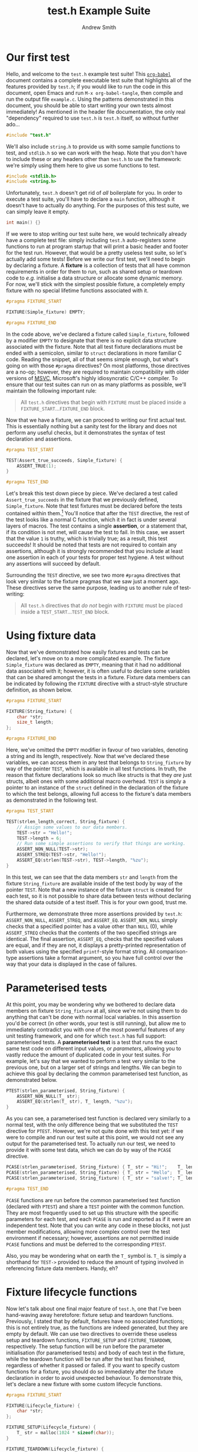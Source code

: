 #+TITLE: test.h Example Suite
#+AUTHOR: Andrew Smith
#+PROPERTY: header-args :tangle "example.c"

* Our first test
Hello, and welcome to the ~test.h~ example test suite!
This [[https://orgmode.org/worg/org-contrib/babel/intro.html][~org-babel~]] document contains a complete executable test suite that highlights all of the features provided by ~test.h~; if you would like to run the code in this document, open Emacs and run ~M-x org-babel-tangle~, then compile and run the output file ~example.c~.
Using the patterns demonstrated in this document, you should be able to start writing your own tests almost immediately!
As mentioned in the header file documentation, the only real "dependency" required to use ~test.h~ is ~test.h~ itself, so without further ado...

#+begin_src c
#include "test.h"
#+end_src

We'll also include ~string.h~ to provide us with some sample functions to test, and ~stdlib.h~ so we can work with the heap.
Note that you don't have to include these or any headers other than ~test.h~ to use the framework: we're simply using them here to give us some functions to test.
#+begin_src c
#include <stdlib.h>
#include <string.h>
#+end_src

Unfortunately, ~test.h~ doesn't get rid of /all/ boilerplate for you.
In order to execute a test suite, you'll have to declare a ~main~ function, although it doesn't have to actually do anything.
For the purposes of this test suite, we can simply leave it empty.

#+begin_src c
int main() {}
#+end_src

If we were to stop writing our test suite here, we would technically already have a complete test file: simply including ~test.h~ auto-registers some functions to run at program startup that will print a basic header and footer for the test run.
However, that would be a pretty useless test suite, so let's actually add some tests!
Before we write our first test, we'll need to begin by declaring a fixture.
A *fixture* is a collection of tests that all have common requirements in order for them to run, such as shared setup or teardown code to /e.g./ initialise a data structure or allocate some dynamic memory.
For now, we'll stick with the simplest possible fixture, a completely empty fixture with no special lifetime functions associated with it.

#+begin_src c
#pragma FIXTURE_START

FIXTURE(Simple_fixture) EMPTY;

#pragma FIXTURE_END
#+end_src

In the code above, we've declared a fixture called ~Simple_fixture~, followed by a modifier ~EMPTY~ to designate that there is no explicit data structure associated with the fixture.
Note that all test fixture declarations must be ended with a semicolon, similar to ~struct~ declarations in more familiar C code.
Reading the snippet, all of that seems simple enough, but what's going on with those ~#pragma~ directives?
On most platforms, those directives are a no-op; however, they are required to maintain compatibility with older versions of [[https://docs.microsoft.com/en-us/cpp/?view=msvc-160][MSVC]], Microsoft's highly idiosyncratic C/C++ compiler.
To ensure that our test suites can run on as many platforms as possible, we'll maintain the following important rule:

#+begin_quote
All ~test.h~ directives that begin with ~FIXTURE~ must be placed inside a ~FIXTURE_START~​...​~FIXTURE_END~ block.
#+end_quote

Now that we have a fixture, we can proceed to writing our first actual test.
This is essentially nothing but a sanity test for the library and does not perform any useful checks, but it demonstrates the syntax of test declaration and assertions.

#+begin_src c
#pragma TEST_START

TEST(Assert_true_succeeds, Simple_fixture) {
    ASSERT_TRUE(1);
}

#pragma TEST_END
#+end_src

Let's break this test down piece by piece.
We've declared a test called ~Assert_true_succeeds~ in the fixture that we previously defined, ~Simple_fixture~.
Note that test fixtures must be declared before the tests contained within them.[fn:1]
You'll notice that after the ~TEST~ directive, the rest of the test looks like a normal C function, which it in fact is under several layers of macros.
The test contains a single *assertion*, or a statement that, if its condition is not met, will cause the test to fail.
In this case, we assert that the value ~1~ is truthy, which is trivially true; as a result, this test succeeds!
It should be noted that tests are not required to contain any assertions, although it is strongly recommended that you include at least one assertion in each of your tests for proper test hygiene.
A test without any assertions will succeed by default.

Surrounding the ~TEST~ directive, we see two more ~#pragma~ directives that look very similar to the fixture pragmas that we saw just a moment ago.
These directives serve the same purpose, leading us to another rule of test-writing:

#+begin_quote
All ~test.h~ directives that /do not/ begin with ~FIXTURE~ must be placed inside a ~TEST_START~​...​~TEST_END~ block.
#+end_quote

* Using fixture data
Now that we've demonstrated how easily fixtures and tests can be declared, let's move on to a more complicated example.
The fixture ~Simple_fixture~ was declared as ~EMPTY~, meaning that it had no additional data associated with it; however, it is often useful to declare some variables that can be shared amongst the tests in a fixture.
Fixture data members can be indicated by following the ~FIXTURE~ directive with a struct-style structure definition, as shown below.

#+begin_src c
#pragma FIXTURE_START

FIXTURE(String_fixture) {
    char *str;
    size_t length;
};

#pragma FIXTURE_END
#+end_src

Here, we've omitted the ~EMPTY~ modifier in favour of two variables, denoting a string and its length, respectively.
Now that we've declared these variables, we can access them in any test that belongs to ~String_fixture~ by way of the pointer ~TEST~, which is available in all test functions.
In truth, the reason that fixture declarations look so much like structs is that they /are/ just structs, albeit ones with some additional macro overhead.
~TEST~ is simply a pointer to an instance of the ~struct~ defined in the declaration of the fixture to which the test belongs, allowing full access to the fixture's data members as demonstrated in the following test.

#+begin_src c
#pragma TEST_START

TEST(strlen_length_correct, String_fixture) {
    // Assign some values to our data members.
    TEST->str = "Hello!";
    TEST->length = 6;
    // Run some simple assertions to verify that things are working.
    ASSERT_NON_NULL(TEST->str);
    ASSERT_STREQ(TEST->str, "Hello!");
    ASSERT_EQ(strlen(TEST->str), TEST->length, "%zu");
}
#+end_src

In this test, we can see that the data members ~str~ and ~length~ from the fixture ~String_fixture~ are available inside of the test body by way of the pointer ~TEST~.
Note that a new instance of the fixture ~struct~ is created for each test, so it is not possible to share data between tests without declaring the shared data outside of a test itself.
This is for your own good, trust me.

Furthermore, we demonstrate three more assertions provided by ~test.h~: ~ASSERT_NON_NULL~, ~ASSERT_STREQ~, and ~ASSERT_EQ~.
~ASSERT_NON_NULL~ simply checks that a specified pointer has a value other than ~NULL~ (0), while ~ASSERT_STREQ~ checks that the contents of the two specified strings are identical.
The final assertion, ~ASSERT_EQ~, checks that the specified values are equal, and if they are not, it displays a pretty-printed representation of both values using the specified ~printf~-style format string.
All comparison-type assertions take a format argument, so you have full control over the way that your data is displayed in the case of failures.

* Parameterised tests
At this point, you may be wondering why we bothered to declare data members on fixture ~String_fixture~ at all, since we're not using them to do anything that can't be done with normal local variables.
In this assertion you'd be correct (in other words, your test is still running), but allow me to immediately contradict you with one of the most powerful features of any unit testing framework, and one for which ~test.h~ has full support: parameterised tests.
A *parameterised test* is a test that runs the exact same test code on different input values, or /parameters/, allowing you to vastly reduce the amount of duplicated code in your test suites.
For example, let's say that we wanted to perform a test very similar to the previous one, but on a larger set of strings and lengths.
We can begin to achieve this goal by declaring the common parameterised test function, as demonstrated below.

#+begin_src c
PTEST(strlen_parameterised, String_fixture) {
    ASSERT_NON_NULL(T_ str);
    ASSERT_EQ(strlen(T_ str), T_ length, "%zu");
}
#+end_src

As you can see, a parameterised test function is declared very similarly to a normal test, with the only difference being that we substituted the ~TEST~ directive for ~PTEST~.
However, we're not quite done with this test yet: if we were to compile and run our test suite at this point, we would not see any output for the parameterised test.
To actually run our test, we need to provide it with some test data, which we can do by way of the ~PCASE~ directive.

#+begin_src c
PCASE(strlen_parameterised, String_fixture) { T_ str = "Hi!";    T_ length = 3; }
PCASE(strlen_parameterised, String_fixture) { T_ str = "Hello";  T_ length = 5; }
PCASE(strlen_parameterised, String_fixture) { T_ str = "salve!"; T_ length = 6; }

#pragma TEST_END
#+end_src

~PCASE~ functions are run before the common parameterised test function (declared with ~PTEST~) and share a ~TEST~ pointer with the common function.
They are most frequently used to set up this structure with the specific parameters for each test, and each ~PCASE~ is run and reported as if it were an independent test.
Note that you can write any code in these blocks, not just member modifications, allowing more complex control over the test environment if necessary; however, assertions are not permitted inside ~PCASE~ functions and must be deferred to the corresponding ~PTEST~.

Also, you may be wondering what on earth the ~T_~ symbol is.
~T_~ is simply a shorthand for ~TEST->~ provided to reduce the amount of typing involved in referencing fixture data members.
Handy, eh?

* Fixture lifecycle functions
Now let's talk about one final major feature of ~test.h~, one that I've been hand-waving away heretofore: fixture setup and teardown functions.
Previously, I stated that by default, fixtures have no associated functions; this is not entirely true, as the functions are indeed generated, but they are empty by default.
We can use two directives to override these useless setup and teardown functions, ~FIXTURE_SETUP~ and ~FIXTURE_TEARDOWN~, respectively.
The setup function will be run before the parameter initialisation (for parameterised tests) and body of each test in the fixture, while the teardown function will be run after the test has finished, regardless of whether it passed or failed.
If you want to specify custom functions for a fixture, you should do so immediately after the fixture declaration in order to avoid unexpected behaviour.
To demonstrate this, let's declare a new fixture with some custom lifecycle functions.

#+begin_src c
#pragma FIXTURE_START

FIXTURE(Lifecycle_fixture) {
    char *str;
};

FIXTURE_SETUP(Lifecycle_fixture) {
    T_ str = malloc(1024 * sizeof(char));
}

FIXTURE_TEARDOWN(Lifecycle_fixture) {
    free(T_ str);
}

#pragma FIXTURE_END
#+end_src

With these lifecycle functions in place, all tests in ~Lifecycle_fixture~ will now have a 1024-byte string buffer allocated in dynamic memory that will be automatically freed once the test completes to avoid memory leaks.
Let's test this out!

#+begin_src c
#pragma TEST_START

TEST(Copy_to_dynamic_string, Lifecycle_fixture) {
    ASSERT_NON_NULL(T_ str);
    strcpy(T_ str, "Custom test lifecycles rock!");
    ASSERT_STREQ(T_ str, "Custom test lifecycles rock!");
    ASSERT_EQ(strlen(T_ str), (size_t) 28, "%zu");
}
#+end_src

Assuming that the memory allocation succeeded (it's always good to check!), the above test should have passed, demonstrating that data was copied to the allocated region of memory.
Now that we have demonstrated all of the moving parts involved in running a test, it may be helpful to give a brief listing of the entire test lifecycle:

1. *~FIXTURE_SETUP~*: Fixture setup function, empty unless overridden.
2. *~PCASE~*: Parameterised test setup function, if applicable.
3. *~TEST~*​/​*~PTEST~*: Test runner function.
4. *~FIXTURE_TEARDOWN~*: Fixture teardown function, empty unless overridden.

* Additional assertions
You now know pretty much everything there is to know about testing your code with ~test.h~!
In addition to the assertions we have already seen, ~test.h~ provides a fairly large series of assertions to simplify common cases, a full list of which is as follows:

| Prototype                   | Example                           | Success condition                                        |
|-----------------------------+-----------------------------------+----------------------------------------------------------|
| ~ASSERT_TRUE(PREDICATE)~    | ~ASSERT_TRUE(437 == 437);~        | The specified predicate is truthy (non-zero).            |
| ~ASSERT_FALSE(PREDICATE)~   | ~ASSERT_FALSE(42 == 437);~        | The specified predicate is falsy (zero).                 |
|-----------------------------+-----------------------------------+----------------------------------------------------------|
| ~ASSERT_NULL(PTR)~          | ~ASSERT_NULL(NULL);~              | The specified pointer is ~NULL~ (usually zero).          |
| ~ASSERT_NON_NULL(PTR)~      | ~ASSERT_NON_NULL((char *) 437);~  | The specified pointer is not ~NULL~ (usually non-zero).  |
|-----------------------------+-----------------------------------+----------------------------------------------------------|
| ~ASSERT_EQ(V1, V2, FORMAT)~ | ~ASSERT_EQ(437, 437, "%d");~      | The specified values ~V1~ and ~V2~ are equal (~==~).     |
| ~ASSERT_NE(V1, V2, FORMAT)~ | ~ASSERT_NE(42, 437, "%d");~       | The specified values ~V1~ and ~V2~ are not equal (~!=~). |
| ~ASSERT_GT(V1, V2, FORMAT)~ | ~ASSERT_GT(437, 42, "%d");~       | The value ~V1~ is strictly greater than (~>~) ~V2~.      |
| ~ASSERT_GE(V1, V2, FORMAT)~ | ~ASSERT_GE(437, 437, "%d");~      | The value ~V1~ is greater than or equal to (~>=~) ~V2~.  |
| ~ASSERT_LT(V1, V2, FORMAT)~ | ~ASSERT_LT(42, 437, "%d");~       | The value ~V1~ is strictly less than (~<~) ~V2~.         |
| ~ASSERT_LE(V1, V2, FORMAT)~ | ~ASSERT_LE(437, 437, "%d");~      | The value ~V1~ is less than or equal to (~<=~) ~V2~.     |
|-----------------------------+-----------------------------------+----------------------------------------------------------|
| ~ASSERT_STREQ(S1, S2)~      | ~ASSERT_STREQ("Hello", "Hello");~ | All characters in the strings ~S1~ and ~S2~ are equal.   |
| ~ASSERT_STRNE(S1, S2)~      | ~ASSERT_STRNE("Hi", "Hello");~    | A character in the strings ~S1~ and ~S2~ is not equal.   |

Also, it now occurs to me that we haven't yet seen an example of what it looks like when a test fails!
Let's demonstrate what that output looks like with the trivially false test below.

#+begin_src c
TEST(Failure_demo, Simple_fixture) {
    ASSERT_EQ(42, 437, "%d");
}
#+end_src

* Skipping tests
We now know how to make tests fail, and I wish you the best of luck hereafter that /your/ tests may not.
However, sometimes in the course of working on a project, you may conduct major refactors that can result in breaking changes to functions under test.
As you work through your refactored functions to make them behave properly again, it can be useful to disable certain tests that either cause the tester to crash or simply clutter the test report with irrelevant failures.
The most simple way to skip a test in ~test.h~ is to use the ~SKIP~ directive, which will prevent the test from running past the point at which it is written and print a skipped status in the test report.

#+begin_src c
TEST(Skipped_test, Simple_fixture) {
    SKIP("This test is skipped for demonstration purposes.");
    // FIXME: Make this test work again!
    ASSERT_TRUE(0);
}
#+end_src

The message you write as an argument to the ~SKIP~ directive is very important, as it may help you and your collaborators to track the history of your test suite: think of it like a commit message for your tests, the more descriptive the better!
Note that the above test is unconditionally skipped, a function which is often useful when you are trying to track down bugs that cause test failures; however, sometimes you may wish to conditionally skip tests as well due to different testing configurations or other differences between testing environments.
For this situation, ~test.h~ provides the ~SKIP_IF~ directive, which will only skip a test if the condition specified in the directive evaluates to a truthy value.

#+begin_src c
TEST(Conditionally_skipped_test, Simple_fixture) {
    SKIP_IF(0, "This skip directive will not run.");
    ASSERT_TRUE(1);
    SKIP_IF(1, "But this one will!");
    ASSERT_TRUE(0);
}

#pragma TEST_END
#+end_src

* Conclusion
That's it!
You're now fully ready to test your code using ~test.h~, making use of all of its features to make your testing life as simple and frictionless as possible.
As a final note, a transcript of a run of this file as printed to the console is given below; on Unix-like systems, this transcript would be written to the terminal in colour, but since Windows does not support [[https://en.wikipedia.org/wiki/ANSI_escape_code][ANSI escape sequences]], test output is monochrome on that platform.

#+begin_src txt :tangle no
================================ BEGIN TEST RUN ================================
[       PASS ] (  0.000/  0s) Assert_true_succeeds
[       PASS ] (  0.000/  0s) strlen_length_correct
[       PASS ] (  0.000/  0s) strlen_parameterised (L48)
[       PASS ] (  0.000/  0s) strlen_parameterised (L49)
[       PASS ] (  0.000/  0s) strlen_parameterised (L50)
[       PASS ] (  0.000/  0s) Copy_to_dynamic_string
[ START      ] Failure_demo
Assertion failed! (42) == (437)
    Value 1: 42
    Value 2: 437
File: example.c:80
[       FAIL ] (  0.000/  0s) Failure_demo
[       SKIP ] Skipped_test: This test is skipped for demonstration purposes.
[       SKIP ] Conditionally_skipped_test: But this one will!

================================= TEST SUMMARY =================================
Test(s) passed: 6
Test(s) failed: 1
Test(s) skipped: 2
#+end_src

Now, enough reading: *go forth and test your code!*

[fn:1] OK, this is technically not the full truth: you /can/ forward-declare test fixtures if for some reason you want to, although it's not the simplest of processes and may make your test suite pretty unreadable.
~test.h~ performs name mangling on all user-specified identifiers to provide a convenient syntax for common use cases, and no guarantees are provided that the mangled forms will be stable between versions of the library.
It is thus very highly recommended that you simply declare your fixtures before your tests to avoid any incompatibilities.
